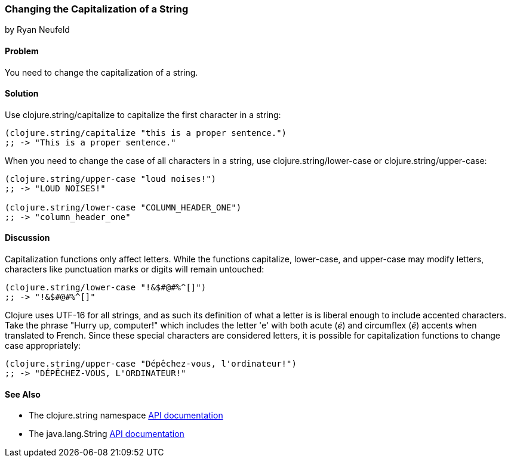 === Changing the Capitalization of a String
[role="byline"]
by Ryan Neufeld

==== Problem

You need to change the capitalization of a string.
((("primitive data", "strings", id="ix_PDstrng", range="startofrange")))(((strings, capitalization of)))((("capitalization, of strings")))

==== Solution

Use +clojure.string/capitalize+ to capitalize the first character in a string:
((("functions", "clojure.string/capitalize")))
[source,clojure]
----
(clojure.string/capitalize "this is a proper sentence.")
;; -> "This is a proper sentence."
----

When you need to change the case of all characters in a string, use
+clojure.string/lower-case+ or +clojure.string/upper-case+:
((("functions", "clojure.string/lower-case")))
[source,clojure]
----
(clojure.string/upper-case "loud noises!")
;; -> "LOUD NOISES!"

(clojure.string/lower-case "COLUMN_HEADER_ONE")
;; -> "column_header_one"
----

==== Discussion

Capitalization functions only affect letters. While the functions
+capitalize+, +lower-case+, and +upper-case+ may modify letters,
characters like punctuation marks or digits will remain
untouched:

[source,clojure]
----
(clojure.string/lower-case "!&$#@#%^[]")
;; -> "!&$#@#%^[]"
----

Clojure uses UTF-16 for all strings, and as such its definition of what
a letter is is liberal enough to include accented characters. Take the phrase "Hurry up, computer!" which includes the letter
'e' with both acute (_é_) and circumflex (_ê_) accents when translated
to French. Since these special characters are considered letters, it is
possible for capitalization functions to change case appropriately:

[source,clojure]
----
(clojure.string/upper-case "Dépêchez-vous, l'ordinateur!")
;; -> "DÉPÊCHEZ-VOUS, L'ORDINATEUR!"
----

==== See Also

- The +clojure.string+ namespace
  http://bit.ly/clj-string-api[API documentation]

- The +java.lang.String+
  http://bit.ly/javadoc-string[API
  documentation]

